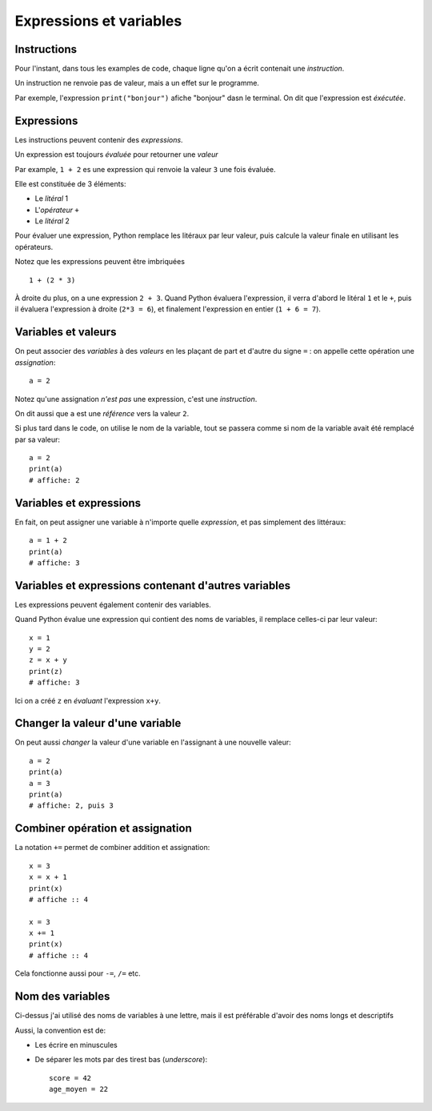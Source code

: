 Expressions et variables
=========================

Instructions
------------

Pour l'instant, dans tous les examples de code, chaque ligne qu'on a écrit
contenait une *instruction*.

Un instruction ne renvoie pas de valeur, mais a un
effet sur le programme.

Par exemple, l'expression ``print("bonjour")`` afiche "bonjour" dasn
le terminal. On dit que l'expression est *éxécutée*.

Expressions
-----------

Les instructions peuvent contenir des *expressions*.

Un expression est toujours *évaluée* pour retourner une
*valeur*

Par example, ``1 + 2`` es une expression qui renvoie la valeur ``3``
une fois évaluée.

Elle est constituée de 3 éléments:

* Le *litéral* 1
* L'*opérateur* ``+``
* Le *litéral* 2

Pour évaluer une expression, Python remplace les litéraux
par leur valeur, puis calcule la valeur finale en
utilisant les opérateurs.

Notez que les expressions peuvent être imbriquées ::

    1 + (2 * 3)

À droite du plus, on a une expression ``2 + 3``. Quand Python
évaluera l'expression, il verra d'abord le litéral ``1`` et le ``+``,
puis il évaluera l'expression à droite (``2*3 = 6``), et finalement
l'expression en entier (``1 + 6 = 7``).

Variables et valeurs
--------------------

On peut associer des *variables* à des *valeurs* en les plaçant
de part et d'autre du signe ``=`` : on appelle cette opération
une *assignation*::


    a = 2

Notez qu'une assignation *n'est pas* une expression, c'est une
*instruction*.

On dit aussi que ``a`` est une *référence* vers la valeur ``2``.

Si plus tard dans le code, on utilise le nom de la variable,
tout se passera comme si nom de la variable avait été
remplacé par sa valeur::

   a = 2
   print(a)
   # affiche: 2

Variables et expressions
-------------------------

En fait, on peut assigner une variable à n'importe quelle
*expression*, et pas simplement des littéraux::

    a = 1 + 2
    print(a)
    # affiche: 3


Variables et expressions contenant d'autres variables
------------------------------------------------------

Les expressions peuvent également contenir des variables.

Quand Python évalue une expression qui contient des noms de variables,
il remplace celles-ci par leur valeur::

    x = 1
    y = 2
    z = x + y
    print(z)
    # affiche: 3

Ici on a créé ``z`` en *évaluant* l'expression ``x+y``.

Changer la valeur d'une variable
---------------------------------

On peut aussi *changer* la valeur d'une variable en l'assignant
à une nouvelle valeur::


    a = 2
    print(a)
    a = 3
    print(a)
    # affiche: 2, puis 3

Combiner opération et assignation
----------------------------------

La notation ``+=`` permet de combiner addition et assignation::

   x = 3
   x = x + 1
   print(x)
   # affiche :: 4

   x = 3
   x += 1
   print(x)
   # affiche :: 4


Cela fonctionne aussi pour ``-=``, ``/=`` etc.

Nom des variables
-----------------

Ci-dessus j'ai utilisé des noms de variables à une lettre,
mais il est préférable d'avoir des noms longs et descriptifs

Aussi, la convention est de:

* Les écrire en minuscules
* De séparer les mots par des tirest bas (*underscore*)::

   score = 42
   age_moyen = 22
